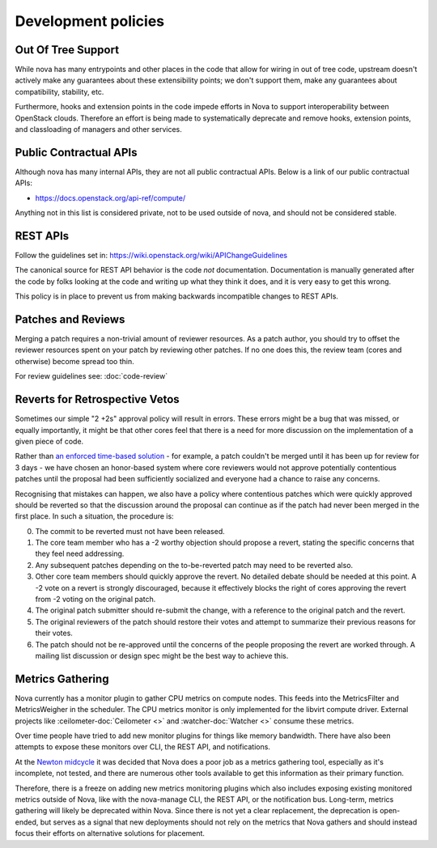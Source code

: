 ..
      Licensed under the Apache License, Version 2.0 (the "License"); you may
      not use this file except in compliance with the License. You may obtain
      a copy of the License at

          http://www.apache.org/licenses/LICENSE-2.0

      Unless required by applicable law or agreed to in writing, software
      distributed under the License is distributed on an "AS IS" BASIS, WITHOUT
      WARRANTIES OR CONDITIONS OF ANY KIND, either express or implied. See the
      License for the specific language governing permissions and limitations
      under the License.

Development policies
--------------------

Out Of Tree Support
===================

While nova has many entrypoints and other places in the code that allow for
wiring in out of tree code, upstream doesn't actively make any guarantees
about these extensibility points; we don't support them, make any guarantees
about compatibility, stability, etc.

Furthermore, hooks and extension points in the code impede efforts in Nova to
support interoperability between OpenStack clouds. Therefore an effort is
being made to systematically deprecate and remove hooks, extension points, and
classloading of managers and other services.

Public Contractual APIs
========================

Although nova has many internal APIs, they are not all public contractual
APIs. Below is a link of our public contractual APIs:

* https://docs.openstack.org/api-ref/compute/

Anything not in this list is considered private, not to be used outside of
nova, and should not be considered stable.

REST APIs
==========

Follow the guidelines set in: https://wiki.openstack.org/wiki/APIChangeGuidelines

The canonical source for REST API behavior is the code *not* documentation.
Documentation is manually generated after the code by folks looking at the
code and writing up what they think it does, and it is very easy to get
this wrong.

This policy is in place to prevent us from making backwards incompatible
changes to REST APIs.

Patches and Reviews
===================

Merging a patch requires a non-trivial amount of reviewer resources.
As a patch author, you should try to offset the reviewer resources
spent on your patch by reviewing other patches. If no one does this, the review
team (cores and otherwise) become spread too thin.

For review guidelines see: :doc:`code-review`

Reverts for Retrospective Vetos
===============================

Sometimes our simple "2 +2s" approval policy will result in errors.
These errors might be a bug that was missed, or equally importantly,
it might be that other cores feel that there is a need for more
discussion on the implementation of a given piece of code.

Rather than `an enforced time-based solution`_ - for example, a patch
couldn't be merged until it has been up for review for 3 days - we have
chosen an honor-based system where core reviewers would not approve
potentially contentious patches until the proposal had been
sufficiently socialized and everyone had a chance to raise any
concerns.

Recognising that mistakes can happen, we also have a policy where
contentious patches which were quickly approved should be reverted so
that the discussion around the proposal can continue as if the patch
had never been merged in the first place. In such a situation, the
procedure is:

0. The commit to be reverted must not have been released.
1. The core team member who has a -2 worthy objection should propose a
   revert, stating the specific concerns that they feel need
   addressing.
2. Any subsequent patches depending on the to-be-reverted patch may
   need to be reverted also.
3. Other core team members should quickly approve the revert. No detailed
   debate should be needed at this point. A -2 vote on a revert is
   strongly discouraged, because it effectively blocks the right of
   cores approving the revert from -2 voting on the original patch.
4. The original patch submitter should re-submit the change, with a
   reference to the original patch and the revert.
5. The original reviewers of the patch should restore their votes and
   attempt to summarize their previous reasons for their votes.
6. The patch should not be re-approved until the concerns of the people
   proposing the revert are worked through. A mailing list discussion or
   design spec might be the best way to achieve this.

.. _`an enforced time-based solution`: https://lists.launchpad.net/openstack/msg08574.html

Metrics Gathering
=================

Nova currently has a monitor plugin to gather CPU metrics on compute nodes.
This feeds into the MetricsFilter and MetricsWeigher in the scheduler. The
CPU metrics monitor is only implemented for the libvirt compute driver.
External projects like :ceilometer-doc:`Ceilometer <>` and
:watcher-doc:`Watcher <>` consume these metrics.

Over time people have tried to add new monitor plugins for things like memory
bandwidth. There have also been attempts to expose these monitors over CLI,
the REST API, and notifications.

At the `Newton midcycle`_ it was decided that Nova does a poor job as a metrics
gathering tool, especially as it's incomplete, not tested, and there are
numerous other tools available to get this information as their primary
function.

Therefore, there is a freeze on adding new metrics monitoring plugins which
also includes exposing existing monitored metrics outside of Nova, like with
the nova-manage CLI, the REST API, or the notification bus. Long-term, metrics
gathering will likely be deprecated within Nova. Since there is not yet a clear
replacement, the deprecation is open-ended, but serves as a signal that new
deployments should not rely on the metrics that Nova gathers and should instead
focus their efforts on alternative solutions for placement.

.. _Newton midcycle: http://lists.openstack.org/pipermail/openstack-dev/2016-August/100600.html
